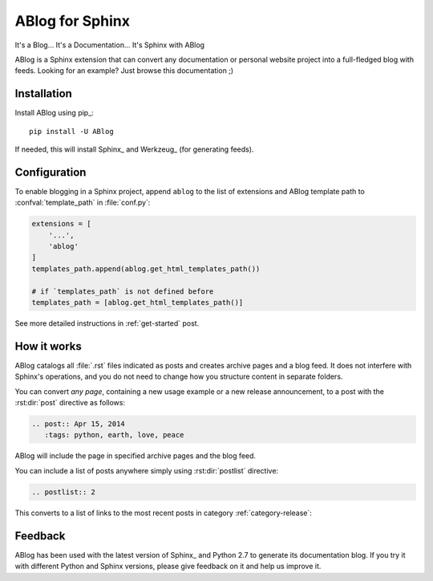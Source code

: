 ABlog for Sphinx
================

It's a Blog... It's a Documentation... It's Sphinx with ABlog


ABlog is a Sphinx extension that can convert any documentation or personal
website project into a full-fledged blog with feeds. Looking for an example?
Just browse this documentation ;)

Installation
------------

Install ABlog using pip_::

  pip install -U ABlog

If needed, this will install Sphinx_ and Werkzeug_ (for generating feeds).


Configuration
-------------

To enable blogging in a Sphinx project, append ``ablog`` to the
list of extensions and ABlog template path to :confval:`template_path`
in :file:`conf.py`:

.. code-block:: python

  extensions = [
      '...',
      'ablog'
  ]
  templates_path.append(ablog.get_html_templates_path())

  # if `templates_path` is not defined before
  templates_path = [ablog.get_html_templates_path()]


See more detailed instructions in :ref:`get-started` post.

How it works
------------

ABlog catalogs all :file:`.rst` files indicated as posts and creates
archive pages and a blog feed. It does not interfere with Sphinx's operations,
and you do not need to change how you structure content in separate folders.

You can convert *any page*, containing a new usage example or a new release
announcement, to a post with the :rst:dir:`post` directive as follows:

.. code-block:: rst

  .. post:: Apr 15, 2014
     :tags: python, earth, love, peace

ABlog will include the page in specified archive pages and the blog feed.

You can include a list of posts anywhere simply using :rst:dir:`postlist`
directive:

.. code-block:: rst

  .. postlist:: 2

This converts to a list of links to the most recent posts in category
:ref:`category-release`:

.. postlist:: 2


Feedback
--------

ABlog has been used with the latest version of Sphinx_ and Python 2.7
to generate its documentation blog. If you try it with different
Python and Sphinx versions, please give feedback on it and help us improve it.
